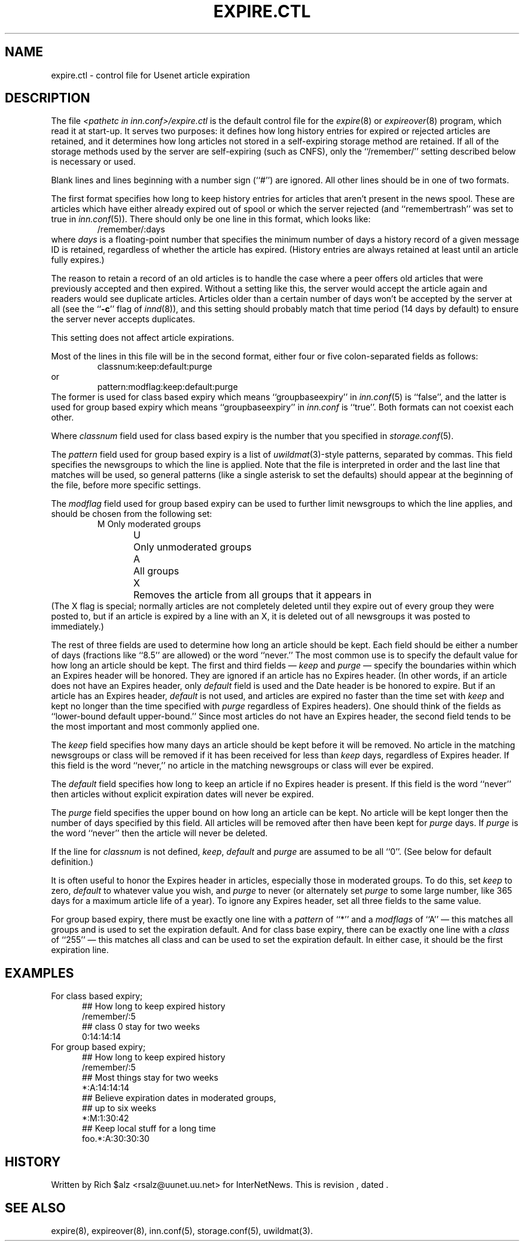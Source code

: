 .\" $Revision$
.TH EXPIRE.CTL 5
.SH NAME
expire.ctl \- control file for Usenet article expiration
.SH DESCRIPTION
The file
.I <pathetc in inn.conf>/expire.ctl
is the default control file for the
.IR expire (8)
or
.IR expireover (8)
program, which read it at start-up.
It serves two purposes: it defines how long history entries for expired or
rejected articles are retained, and it determines how long articles not
stored in a self-expiring storage method are retained.
If all of the storage methods used by the server are self-expiring (such
as CNFS), only the ``/remember/'' setting described below is necessary or
used.
.PP
Blank lines and lines beginning with a number sign (``#'') are ignored.
All other lines should be in one of two formats.
.PP
The first format specifies how long to keep history entries for articles
that aren't present in the news spool.
These are articles which have either already expired out of spool
or which the server rejected (and ``remembertrash'' was set to true in
.IR inn.conf (5)).
There should only be one line in this format, which looks like:
.RS
/remember/:days
.RE
where
.I days
is a floating-point number that specifies the minimum number of days a
history record of a given message ID is retained, regardless of whether
the article has expired.
(History entries are always retained at least until an article fully
expires.)
.PP
The reason to retain a record of an old articles is to handle the case
where a peer offers old articles that were previously accepted and then
expired.
Without a setting like this, the server would accept the article again and
readers would see duplicate articles.
Articles older than a certain number of days won't be accepted by the
server at all (see the ``\fB-c\fP'' flag of
.IR innd (8)),
and this setting should probably match that time period (14 days by
default) to ensure the server never accepts duplicates.
.PP
This setting does not affect article expirations.
.PP
Most of the lines in this file will be in the second format, either four
or five colon-separated fields as follows:
.RS
.nf
classnum:keep:default:purge
.fi
.RE
or
.RS
.nf
pattern:modflag:keep:default:purge
.fi
.RE
The former is used for class based expiry which means ``groupbaseexpiry'' in
.IR inn.conf (5)
is ``false'', and the latter is used for group based expiry which
means ``groupbaseexpiry'' in
.I inn.conf
is ``true''.
Both formats can not coexist each other.
.PP
Where
.IR classnum
field used for class based expiry is the number that you specified in
.IR storage.conf (5).
.PP
The
.I pattern
field used for group based expiry is a list of
.IR uwildmat (3)-style
patterns, separated by commas.
This field specifies the newsgroups to which the line is applied.
Note that the file is interpreted in order and the last line that
matches will be used, so general patterns (like a single asterisk to set
the defaults) should appear at the beginning of the file, before more
specific settings.
.PP
The
.I modflag
field used for group based expiry can be used to further limit newsgroups to
which the line applies, and should be chosen from the following set:
.RS
.nf
M	Only moderated groups
U	Only unmoderated groups
A	All groups
X	Removes the article from all groups that it appears in
.fi
.RE
(The X flag is special; normally articles are not completely deleted until
they expire out of every group they were posted to, but if an article is
expired by a line with an X, it is deleted out of all newsgroups it was
posted to immediately.)
.PP
The rest of three fields are used to determine how long an article
should be kept.
Each field should be either a number of days (fractions like ``8.5'' are
allowed) or the word ``never.''
The most common use is to specify the default value for how long an
article should be kept.
The first and third fields \(em 
.I keep
and
.I purge
\(em specify the boundaries within which an Expires
header will be honored.
They are ignored if an article has no Expires header.
(In other words, if an article does not have an Expires header,
only
.I default
field is used and the Date header is be honored to expire.
But if an article has an Expires header,
.I default
is not used, and articles are expired no faster than the time set with
.I keep
and kept no longer than the time specified with
.I purge
regardless of Expires headers).
One should think of the fields as ``lower-bound default upper-bound.''
Since most articles do not have an Expires header,
the second field tends to be the most important and most commonly applied
one.
.PP
The
.I keep
field specifies how many days an article should be kept before it will
be removed.
No article in the matching newsgroups or class will be removed if it has been
received for less than
.I keep
days, regardless of Expires header.
If this field is the word ``never,'' no article in the matching newsgroups
or class will ever be expired.
.PP
The
.I default
field specifies how long to keep an article if no Expires header
is present.
If this field is the word ``never'' then articles without explicit
expiration dates will never be expired.
.PP
The
.I purge
field specifies the upper bound on how long an article can be kept.
No article will be kept longer then the number of days specified by this
field.
All articles will be removed after then have been kept for
.I purge
days.
If
.I purge
is the word ``never'' then the article will never be deleted.
.PP
If the line for
.I classnum
is not defined,
.IR keep ,
.I default
and
.I purge
are assumed to be all ``0''.  (See below for default definition.)
.PP
It is often useful to honor the Expires header in articles, especially
those in moderated groups.
To do this, set
.I keep
to zero,
.I default
to whatever value you wish, and
.I purge
to never (or alternately set
.I purge
to some large number, like 365 days for a maximum article life of a year).
To ignore any Expires header, set all three fields to the same value.
.PP
For group based expiry, there must be exactly one line with a
.I pattern
of ``*'' and a
.I modflags
of ``A'' \(em this matches all groups and is used to set the expiration
default.
And for class base expiry, there can be exactly one line with a
.I class
of ``255'' \(em this matches all class and can be used to set the expiration
default.
In either case, it should be the first expiration line.
.SH EXAMPLES
For class based expiry;
.nf
.in +0.5i
##  How long to keep expired history
/remember/:5
##  class 0 stay for two weeks
0:14:14:14
.in -0.5i
.fi
For group based expiry;
.nf
.in +0.5i
##  How long to keep expired history
/remember/:5
##  Most things stay for two weeks
*:A:14:14:14
##  Believe expiration dates in moderated groups,
##  up to six weeks
*:M:1:30:42
##  Keep local stuff for a long time
foo.*:A:30:30:30
.in -0.5i
.fi
.SH HISTORY
Written by Rich $alz <rsalz@uunet.uu.net> for InterNetNews.
.de R$
This is revision \\$3, dated \\$4.
..
.R$ $Id$
.SH "SEE ALSO"
expire(8),
expireover(8),
inn.conf(5),
storage.conf(5),
uwildmat(3).
